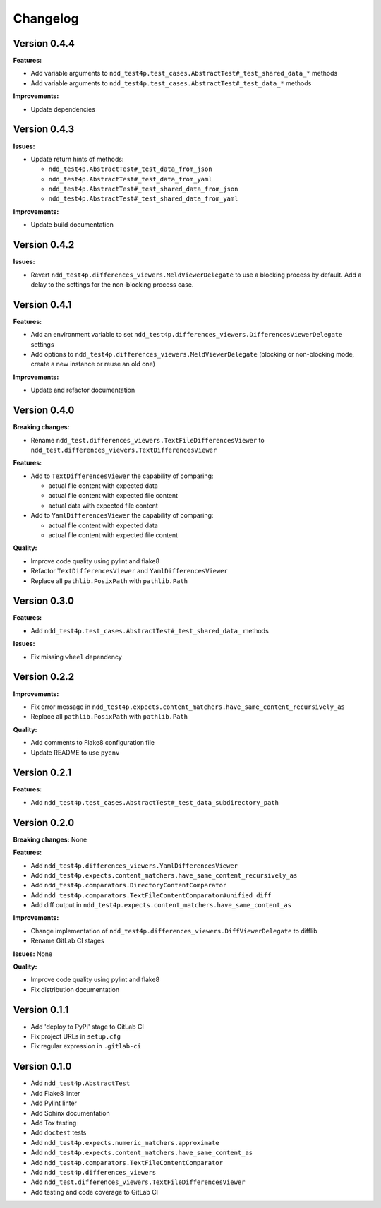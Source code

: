 #########
Changelog
#########


Version 0.4.4
=============

**Features:**

- Add variable arguments to ``ndd_test4p.test_cases.AbstractTest#_test_shared_data_*`` methods
- Add variable arguments to ``ndd_test4p.test_cases.AbstractTest#_test_data_*`` methods

**Improvements:**

- Update dependencies


Version 0.4.3
=============

**Issues:**

- Update return hints of methods:

  - ``ndd_test4p.AbstractTest#_test_data_from_json``
  - ``ndd_test4p.AbstractTest#_test_data_from_yaml``
  - ``ndd_test4p.AbstractTest#_test_shared_data_from_json``
  - ``ndd_test4p.AbstractTest#_test_shared_data_from_yaml``

**Improvements:**

- Update build documentation


Version 0.4.2
=============

**Issues:**

- Revert ``ndd_test4p.differences_viewers.MeldViewerDelegate`` to use a blocking process by default.
  Add a delay to the settings for the non-blocking process case.


Version 0.4.1
=============

**Features:**

- Add an environment variable to set ``ndd_test4p.differences_viewers.DifferencesViewerDelegate`` settings
- Add options to ``ndd_test4p.differences_viewers.MeldViewerDelegate`` (blocking or non-blocking mode, create a new instance or reuse an old one)

**Improvements:**

- Update and refactor documentation


Version 0.4.0
=============

**Breaking changes:**

- Rename ``ndd_test.differences_viewers.TextFileDifferencesViewer`` to ``ndd_test.differences_viewers.TextDifferencesViewer``

**Features:**

- Add to ``TextDifferencesViewer`` the capability of comparing:

  - actual file content with expected data
  - actual file content with expected file content
  - actual data with expected file content

- Add to ``YamlDifferencesViewer`` the capability of comparing:

  - actual file content with expected data
  - actual file content with expected file content

**Quality:**

- Improve code quality using pylint and flake8
- Refactor ``TextDifferencesViewer`` and ``YamlDifferencesViewer``
- Replace all ``pathlib.PosixPath`` with ``pathlib.Path``


Version 0.3.0
=============

**Features:**

- Add ``ndd_test4p.test_cases.AbstractTest#_test_shared_data_`` methods

**Issues:**

- Fix missing ``wheel`` dependency


Version 0.2.2
=============

**Improvements:**

- Fix error message in ``ndd_test4p.expects.content_matchers.have_same_content_recursively_as``
- Replace all ``pathlib.PosixPath`` with ``pathlib.Path``

**Quality:**

- Add comments to Flake8 configuration file
- Update README to use ``pyenv``

Version 0.2.1
=============

**Features:**

- Add ``ndd_test4p.test_cases.AbstractTest#_test_data_subdirectory_path``

Version 0.2.0
=============

**Breaking changes:** None

**Features:**

- Add ``ndd_test4p.differences_viewers.YamlDifferencesViewer``
- Add ``ndd_test4p.expects.content_matchers.have_same_content_recursively_as``
- Add ``ndd_test4p.comparators.DirectoryContentComparator``
- Add ``ndd_test4p.comparators.TextFileContentComparator#unified_diff``
- Add diff output in ``ndd_test4p.expects.content_matchers.have_same_content_as``

**Improvements:**

- Change implementation of ``ndd_test4p.differences_viewers.DiffViewerDelegate`` to difflib
- Rename GitLab CI stages

**Issues:** None

**Quality:**

- Improve code quality using pylint and flake8
- Fix distribution documentation

Version 0.1.1
=============

- Add 'deploy to PyPI' stage to GitLab CI
- Fix project URLs in ``setup.cfg``
- Fix regular expression in ``.gitlab-ci``


Version 0.1.0
=============

- Add ``ndd_test4p.AbstractTest``
- Add Flake8 linter
- Add Pylint linter
- Add Sphinx documentation
- Add Tox testing
- Add ``doctest`` tests
- Add ``ndd_test4p.expects.numeric_matchers.approximate``
- Add ``ndd_test4p.expects.content_matchers.have_same_content_as``
- Add ``ndd_test4p.comparators.TextFileContentComparator``
- Add ``ndd_test4p.differences_viewers``
- Add ``ndd_test.differences_viewers.TextFileDifferencesViewer``
- Add testing and code coverage to GitLab CI

